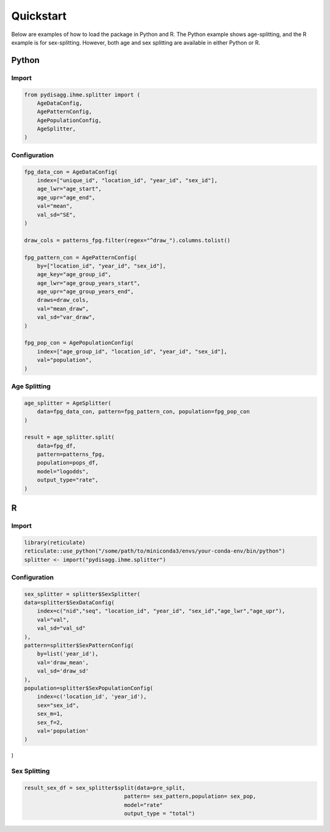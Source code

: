 ==========
Quickstart
==========

Below are examples of how to load the package in Python and R. The Python example shows age-splitting, and the R example is for sex-splitting. However, both age and sex splitting are available in either Python or R.

Python
======

Import
~~~~~~
.. code-block:: python

    from pydisagg.ihme.splitter import (
        AgeDataConfig,
        AgePatternConfig,
        AgePopulationConfig,
        AgeSplitter,
    )

Configuration
~~~~~~~~~~~~~
.. code-block:: python

    fpg_data_con = AgeDataConfig(
        index=["unique_id", "location_id", "year_id", "sex_id"],
        age_lwr="age_start",
        age_upr="age_end",
        val="mean",
        val_sd="SE",
    )

    draw_cols = patterns_fpg.filter(regex="^draw_").columns.tolist()

    fpg_pattern_con = AgePatternConfig(
        by=["location_id", "year_id", "sex_id"],
        age_key="age_group_id",
        age_lwr="age_group_years_start",
        age_upr="age_group_years_end",
        draws=draw_cols,
        val="mean_draw",
        val_sd="var_draw",
    )

    fpg_pop_con = AgePopulationConfig(
        index=["age_group_id", "location_id", "year_id", "sex_id"],
        val="population",
    )

Age Splitting
~~~~~~~~~~~~~
.. code-block:: python

    age_splitter = AgeSplitter(
        data=fpg_data_con, pattern=fpg_pattern_con, population=fpg_pop_con
    )

    result = age_splitter.split(
        data=fpg_df,
        pattern=patterns_fpg,
        population=pops_df,
        model="logodds",
        output_type="rate",
    )


R
=

Import
~~~~~~
.. code-block:: r

    library(reticulate)
    reticulate::use_python("/some/path/to/miniconda3/envs/your-conda-env/bin/python")
    splitter <- import("pydisagg.ihme.splitter")

Configuration
~~~~~~~~~~~~~
.. code-block:: r

    sex_splitter = splitter$SexSplitter(
    data=splitter$SexDataConfig(
        index=c("nid","seq", "location_id", "year_id", "sex_id","age_lwr","age_upr"),
        val="val",
        val_sd="val_sd"
    ),
    pattern=splitter$SexPatternConfig(
        by=list('year_id'),
        val='draw_mean',
        val_sd='draw_sd'
    ),
    population=splitter$SexPopulationConfig(
        index=c('location_id', 'year_id'),
        sex="sex_id",
        sex_m=1,
        sex_f=2,
        val='population'
    )
)

Sex Splitting
~~~~~~~~~~~~~
.. code-block:: r

    result_sex_df = sex_splitter$split(data=pre_split,
                                   pattern= sex_pattern,population= sex_pop,
                                   model="rate"
                                   output_type = "total")


